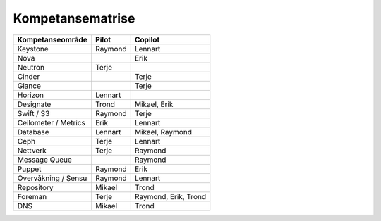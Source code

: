 =========================
Kompetansematrise
=========================

+---------------------+----------+---------------------+
|Kompetanseområde     |Pilot     |Copilot              |
+=====================+==========+=====================+
|Keystone             |Raymond   |Lennart              |
+---------------------+----------+---------------------+
|Nova                 |          |Erik                 |
+---------------------+----------+---------------------+
|Neutron              |Terje     |                     |
+---------------------+----------+---------------------+
|Cinder               |          |Terje                |
+---------------------+----------+---------------------+
|Glance               |          |Terje                |
+---------------------+----------+---------------------+
|Horizon              |Lennart   |                     |
+---------------------+----------+---------------------+
|Designate            |Trond     |Mikael, Erik         |
+---------------------+----------+---------------------+
|Swift / S3           |Raymond   |Terje                |
+---------------------+----------+---------------------+
|Ceilometer / Metrics |Erik      |Lennart              |
+---------------------+----------+---------------------+
|Database             |Lennart   |Mikael, Raymond      |
+---------------------+----------+---------------------+
|Ceph                 |Terje     |Lennart              |
+---------------------+----------+---------------------+
|Nettverk             |Terje     |Raymond              |
+---------------------+----------+---------------------+
|Message Queue        |          |Raymond              |
+---------------------+----------+---------------------+
|Puppet               |Raymond   |Erik                 |
+---------------------+----------+---------------------+
|Overvåkning / Sensu  |Raymond   |Lennart              |
+---------------------+----------+---------------------+
|Repository           |Mikael    |Trond                |
+---------------------+----------+---------------------+
|Foreman              |Terje     |Raymond, Erik, Trond |
+---------------------+----------+---------------------+
|DNS                  |Mikael    |Trond                |
+---------------------+----------+---------------------+
